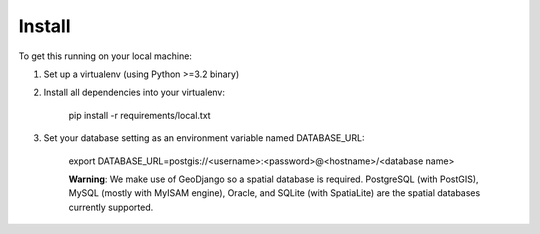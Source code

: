 Install
=======

To get this running on your local machine:

1. Set up a virtualenv (using Python >=3.2 binary)

2. Install all dependencies into your virtualenv:

    pip install -r requirements/local.txt

3. Set your database setting as an environment variable named DATABASE_URL:

    export DATABASE_URL=postgis://<username>:<password>@<hostname>/<database name>

    **Warning**: We make use of GeoDjango so a spatial database is required. PostgreSQL (with PostGIS), MySQL (mostly with MyISAM engine),
    Oracle, and SQLite (with SpatiaLite) are the spatial databases currently supported.
